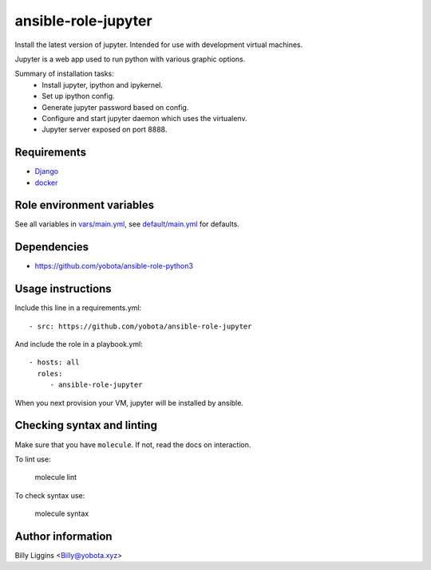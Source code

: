 ansible-role-jupyter
=======================

Install the latest version of jupyter.
Intended for use with development virtual machines.

Jupyter is a web app used to run python with various graphic options.

Summary of installation tasks:
    - Install jupyter, ipython and ipykernel.
    - Set up ipython config.
    - Generate jupyter password based on config.
    - Configure and start jupyter daemon which uses the virtualenv.
    - Jupyter server exposed on port 8888.

Requirements
------------

- `Django <https://www.djangoproject.com/>`_
- `docker <https://www.docker.com/>`_

Role environment variables
--------------

See all variables in `<vars/main.yml>`_, see `<default/main.yml>`_ for
defaults.

Dependencies
------------

- https://github.com/yobota/ansible-role-python3

Usage instructions
------------------

Include this line in a requirements.yml::

    - src: https://github.com/yobota/ansible-role-jupyter

And include the role in a playbook.yml::

    - hosts: all
      roles:
         - ansible-role-jupyter

When you next provision your VM, jupyter will be installed by ansible.

Checking syntax and linting
---------------------------

Make sure that you have ``molecule``. If not, read the docs on interaction.

To lint use:

    molecule lint

To check syntax use:

    molecule syntax

Author information
------------------

Billy Liggins <Billy@yobota.xyz>
